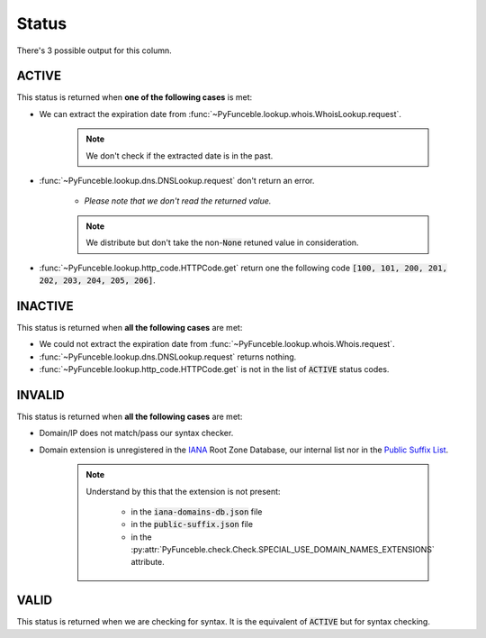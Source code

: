 Status
======

There's 3 possible output for this column.

ACTIVE
------

This status is returned when **one of the following cases** is met:

- We can extract the expiration date from :func:`~PyFunceble.lookup.whois.WhoisLookup.request`.

   .. note::
      We don't check if the extracted date is in the past.


- :func:`~PyFunceble.lookup.dns.DNSLookup.request` don't return an error.

   - *Please note that we don't read the returned value.*

   .. note::
      We distribute but don't take the non-:code:`None` retuned value in consideration.

- :func:`~PyFunceble.lookup.http_code.HTTPCode.get` return one the following code :code:`[100, 101, 200, 201, 202, 203, 204, 205, 206]`.

INACTIVE
--------

This status is returned when **all the following cases** are met:

- We could not extract the expiration date from :func:`~PyFunceble.lookup.whois.Whois.request`.
- :func:`~PyFunceble.lookup.dns.DNSLookup.request` returns nothing.
- :func:`~PyFunceble.lookup.http_code.HTTPCode.get` is not in the list of :code:`ACTIVE` status codes.

INVALID
-------

This status is returned when **all the following cases** are met:

- Domain/IP does not match/pass our syntax checker.

- Domain extension is unregistered in the `IANA`_ Root Zone Database, our internal list nor in the `Public Suffix List`_.

   .. note::
      Understand by this that the extension is not present:

         - in the :code:`iana-domains-db.json` file
         - in the :code:`public-suffix.json` file
         - in the :py:attr:`PyFunceble.check.Check.SPECIAL_USE_DOMAIN_NAMES_EXTENSIONS` attribute.

.. _IANA: https://www.iana.org/domains/root/db
.. _Public Suffix List: https://publicsuffix.org/

VALID
-----

This status is returned when we are checking for syntax. It is the equivalent of :code:`ACTIVE` but for syntax checking.